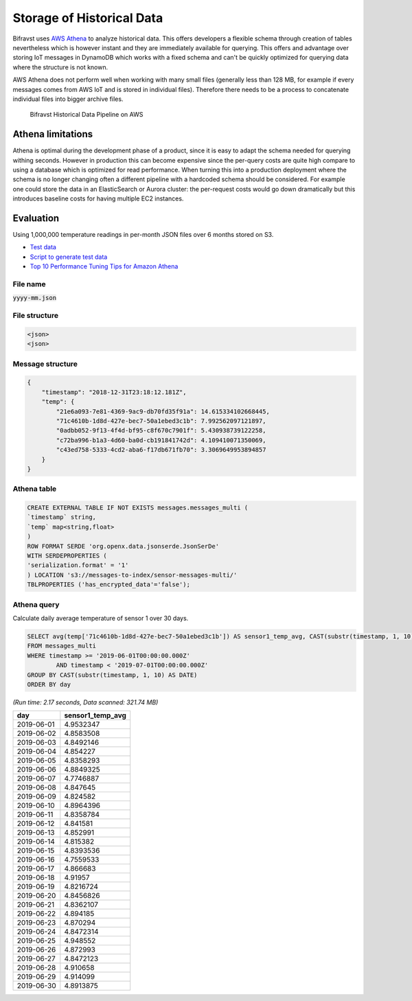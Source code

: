 ================================================================================
Storage of Historical Data
================================================================================

Bifravst uses `AWS
Athena <https://docs.aws.amazon.com/athena/latest/ug/what-is.html>`_ to
analyze historical data. This offers developers a flexible schema
through creation of tables nevertheless which is however instant and
they are immediately available for querying. This offers and advantage
over storing IoT messages in DynamoDB which works with a fixed schema
and can't be quickly optimized for querying data where the structure is
not known.

AWS Athena does not perform well when working with many small files
(generally less than 128 MB, for example if every messages comes from
AWS IoT and is stored in individual files). Therefore there needs to be
a process to concatenate individual files into bigger archive files.

.. figure:: ./AWS-Historical-Data-Pipeline.png
   :alt: Bifravst Historical Data Pipeline on AWS
   :target: https://miro.com/app/board/o9J_kxWDuWs=/

   Bifravst Historical Data Pipeline on AWS

Athena limitations
================================================================================

Athena is optimal during the development phase of a product, since it is
easy to adapt the schema needed for querying withing seconds. However in
production this can become expensive since the per-query costs are quite
high compare to using a database which is optimized for read
performance. When turning this into a production deployment where the
schema is no longer changing often a different pipeline with a hardcoded
schema should be considered. For example one could store the data in an
ElasticSearch or Aurora cluster: the per-request costs would go down
dramatically but this introduces baseline costs for having multiple EC2
instances.

Evaluation
================================================================================

Using 1,000,000 temperature readings in per-month JSON files over 6
months stored on S3.

- `Test data <https://drive.google.com/open?id=1COcGT_04FSXtOGqIrz4gKoZaxtYv7ezo>`_
- `Script to generate test data <https://gist.github.com/coderbyheart/9ff494a6edb9ce07699f95bd6612011a>`_
- `Top 10 Performance Tuning Tips for Amazon Athena <https://aws.amazon.com/blogs/big-data/top-10-performance-tuning-tips-for-amazon-athena/>`_

File name
--------------------------------------------------------------------------------

:code:`yyyy-mm.json`

File structure
--------------------------------------------------------------------------------

.. code-block::

    <json>
    <json>

Message structure
--------------------------------------------------------------------------------

.. code-block:: JSON

    {
        "timestamp": "2018-12-31T23:18:12.181Z",
        "temp": {
            "21e6a093-7e81-4369-9ac9-db70fd35f91a": 14.615334102668445,
            "71c4610b-1d8d-427e-bec7-50a1ebed3c1b": 7.992562097121897,
            "0adbb052-9f13-4f4d-bf95-c8f670c7901f": 5.430938739122258,
            "c72ba996-b1a3-4d60-ba0d-cb191841742d": 4.109410071350069,
            "c43ed758-5333-4cd2-aba6-f17db671fb70": 3.3069649953894857
        }
    }

Athena table
--------------------------------------------------------------------------------

.. code-block:: SQL

    CREATE EXTERNAL TABLE IF NOT EXISTS messages.messages_multi (
    `timestamp` string,
    `temp` map<string,float>
    )
    ROW FORMAT SERDE 'org.openx.data.jsonserde.JsonSerDe'
    WITH SERDEPROPERTIES (
    'serialization.format' = '1'
    ) LOCATION 's3://messages-to-index/sensor-messages-multi/'
    TBLPROPERTIES ('has_encrypted_data'='false');

Athena query
--------------------------------------------------------------------------------

Calculate daily average temperature of sensor 1 over 30 days.

.. code-block:: SQL

    SELECT avg(temp['71c4610b-1d8d-427e-bec7-50a1ebed3c1b']) AS sensor1_temp_avg, CAST(substr(timestamp, 1, 10) AS DATE) AS day
    FROM messages_multi
    WHERE timestamp >= '2019-06-01T00:00:00.000Z'
            AND timestamp < '2019-07-01T00:00:00.000Z'
    GROUP BY CAST(substr(timestamp, 1, 10) AS DATE)
    ORDER BY day

*(Run time: 2.17 seconds, Data scanned: 321.74 MB)*

+------------+------------------+
| day        | sensor1_temp_avg |
+============+==================+
| 2019-06-01 | 4.9532347        |
+------------+------------------+
| 2019-06-02 | 4.8583508        |
+------------+------------------+
| 2019-06-03 | 4.8492146        |
+------------+------------------+
| 2019-06-04 | 4.854227         |
+------------+------------------+
| 2019-06-05 | 4.8358293        |
+------------+------------------+
| 2019-06-06 | 4.8849325        |
+------------+------------------+
| 2019-06-07 | 4.7746887        |
+------------+------------------+
| 2019-06-08 | 4.847645         |
+------------+------------------+
| 2019-06-09 | 4.824582         |
+------------+------------------+
| 2019-06-10 | 4.8964396        |
+------------+------------------+
| 2019-06-11 | 4.8358784        |
+------------+------------------+
| 2019-06-12 | 4.841581         |
+------------+------------------+
| 2019-06-13 | 4.852991         |
+------------+------------------+
| 2019-06-14 | 4.815382         |
+------------+------------------+
| 2019-06-15 | 4.8393536        |
+------------+------------------+
| 2019-06-16 | 4.7559533        |
+------------+------------------+
| 2019-06-17 | 4.866683         |
+------------+------------------+
| 2019-06-18 | 4.91957          |
+------------+------------------+
| 2019-06-19 | 4.8216724        |
+------------+------------------+
| 2019-06-20 | 4.8456826        |
+------------+------------------+
| 2019-06-21 | 4.8362107        |
+------------+------------------+
| 2019-06-22 | 4.894185         |
+------------+------------------+
| 2019-06-23 | 4.870294         |
+------------+------------------+
| 2019-06-24 | 4.8472314        |
+------------+------------------+
| 2019-06-25 | 4.948552         |
+------------+------------------+
| 2019-06-26 | 4.872993         |
+------------+------------------+
| 2019-06-27 | 4.8472123        |
+------------+------------------+
| 2019-06-28 | 4.910658         |
+------------+------------------+
| 2019-06-29 | 4.914099         |
+------------+------------------+
| 2019-06-30 | 4.8913875        |
+------------+------------------+
